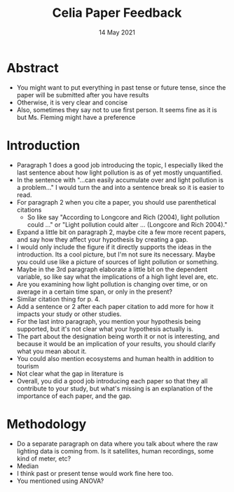 #+TITLE: Celia Paper Feedback
#+DATE: 14 May 2021
#+OPTIONS: toc:nil author:nil date:t num:nil
#+ATTR_ASCII: width:500


* Abstract
- You might want to put everything in past tense or future tense, since the paper will be submitted after you have results
- Otherwise, it is very clear and concise
- Also, sometimes they say not to use first person. It seems fine as it is but Ms. Fleming might have a preference

* Introduction
- Paragraph 1 does a good job introducing the topic, I especially liked the last sentence about how light pollution is as of yet mostly unquantified.
- In the sentence with "...can easily accumulate over and light pollution is a problem..." I would turn the and into a sentence break so it is easier to read.
- For paragraph 2 when you cite a paper, you should use parenthetical citations
  + So like say "According to Longcore and Rich (2004), light pollution could ..." or "Light pollution could alter ... (Longcore and Rich 2004)."
- Expand a little bit on paragraph 2, maybe cite a few more recent papers, and say how they affect your hypothesis by creating a gap.
- I would only include the figure if it directly supports the ideas in the introduction. Its a cool picture, but I'm not sure its necessary. Maybe you could use like a picture of sources of light pollution or something.
- Maybe in the 3rd paragraph elaborate a little bit on the dependent variable, so like say what the implications of a high light level are, etc.
- Are you examining how light pollution is changing over time, or on average in a certain time span, or only in the present?
- Similar citation thing for p. 4.
- Add a sentence or 2 after each paper citation to add more for how it impacts your study or other studies.
- For the last intro paragraph, you mention your hypothesis being supported, but it's not clear what your hypothesis actually is.
- The part about the designation being worth it or not is interesting, and because it would be an implication of your results, you should clarify what you mean about it.
- You could also mention ecosystems and human health in addition to tourism
- Not clear what the gap in literature is
- Overall, you did a good job introducing each paper so that they all contribute to your study, but what's missing is an explanation of the importance of each paper, and the gap.

* Methodology
- Do a separate paragraph on data where you talk about where the raw lighting data is coming from. Is it satellites, human recordings, some kind of meter, etc?
- Median
- I think past or present tense would work fine here too.
- You mentioned using ANOVA?
